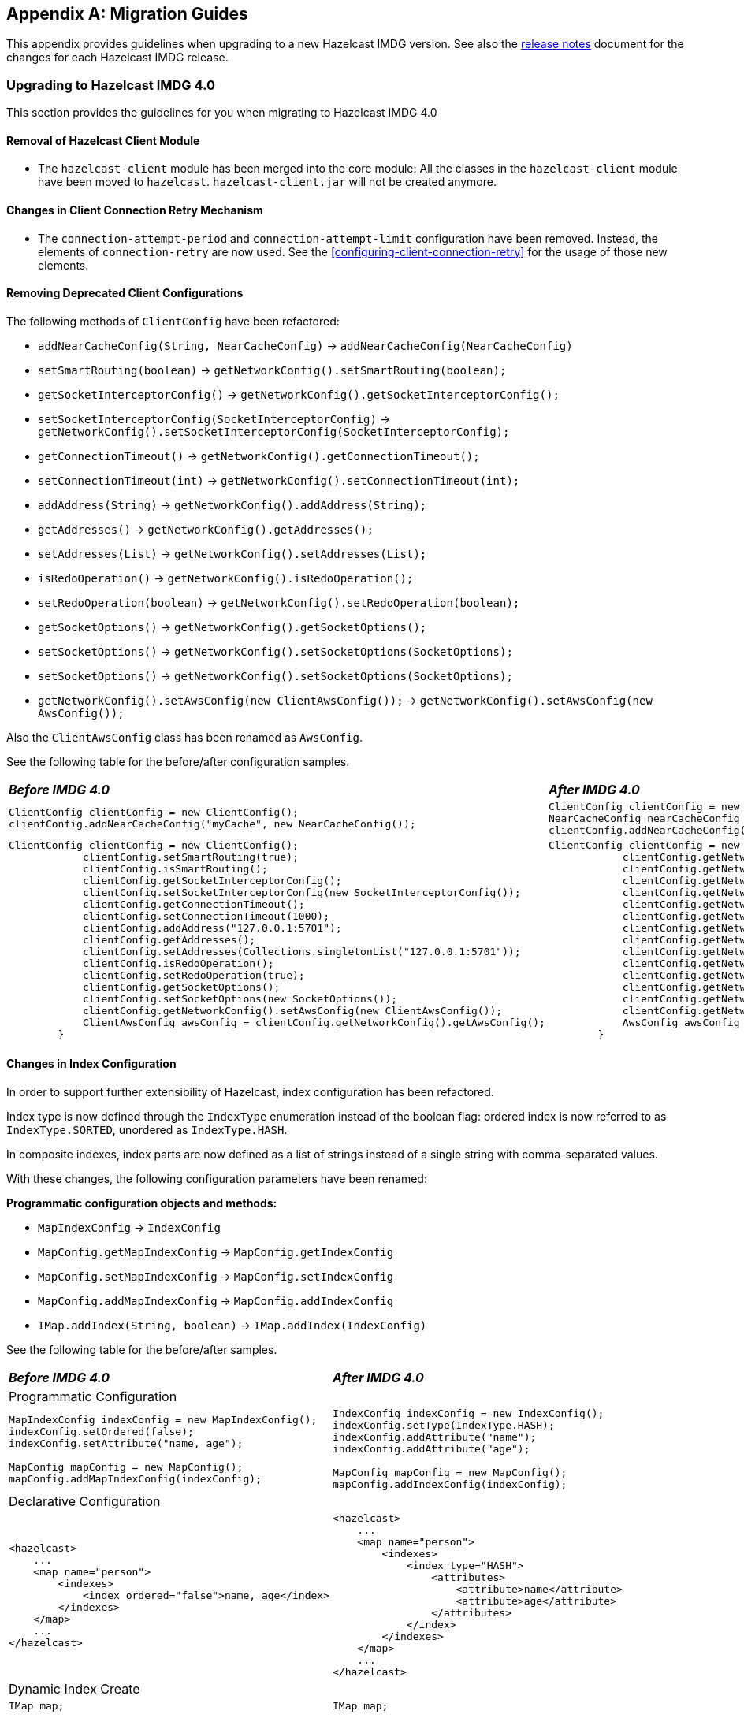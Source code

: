 
[appendix]
== Migration Guides

This appendix provides guidelines when upgrading to a new Hazelcast IMDG version.
See also the link:https://docs.hazelcast.org/docs/rn/index.html[release notes^] document
for the changes for each Hazelcast IMDG release.

=== Upgrading to Hazelcast IMDG 4.0

This section provides the guidelines for you
when migrating to Hazelcast IMDG 4.0

==== Removal of Hazelcast Client Module

* The `hazelcast-client` module has been merged into the core module: All the classes
in the `hazelcast-client` module have been moved to `hazelcast`.
`hazelcast-client.jar` will not be created anymore.

==== Changes in Client Connection Retry Mechanism

* The `connection-attempt-period` and `connection-attempt-limit`
configuration have been removed. Instead, the elements of
`connection-retry` are now used. See the <<configuring-client-connection-retry>>
for the usage of those new elements.

==== Removing Deprecated Client Configurations

The following methods of `ClientConfig` have been refactored:

* `addNearCacheConfig(String, NearCacheConfig)` -> `addNearCacheConfig(NearCacheConfig)`
* `setSmartRouting(boolean)` -> `getNetworkConfig().setSmartRouting(boolean);`
* `getSocketInterceptorConfig()` -> `getNetworkConfig().getSocketInterceptorConfig();`
* `setSocketInterceptorConfig(SocketInterceptorConfig)` -> `getNetworkConfig().setSocketInterceptorConfig(SocketInterceptorConfig);`
* `getConnectionTimeout()` -> `getNetworkConfig().getConnectionTimeout();`
* `setConnectionTimeout(int)` -> `getNetworkConfig().setConnectionTimeout(int);`
* `addAddress(String)` -> `getNetworkConfig().addAddress(String);`
* `getAddresses()` -> `getNetworkConfig().getAddresses();`
* `setAddresses(List)` -> `getNetworkConfig().setAddresses(List);`
* `isRedoOperation()` -> `getNetworkConfig().isRedoOperation();`
* `setRedoOperation(boolean)` -> `getNetworkConfig().setRedoOperation(boolean);`
* `getSocketOptions()` -> `getNetworkConfig().getSocketOptions();`
* `setSocketOptions()` -> `getNetworkConfig().setSocketOptions(SocketOptions);`
* `setSocketOptions()` -> `getNetworkConfig().setSocketOptions(SocketOptions);`
* `getNetworkConfig().setAwsConfig(new ClientAwsConfig());` -> `getNetworkConfig().setAwsConfig(new AwsConfig());`

Also the `ClientAwsConfig` class has been renamed as `AwsConfig`.

See the following table for the before/after configuration samples.

[cols="1a,1a"]
|===

| *_Before IMDG 4.0_* | *_After IMDG 4.0_*

|

[source,java,options="nowrap"]
----
ClientConfig clientConfig = new ClientConfig();
clientConfig.addNearCacheConfig("myCache", new NearCacheConfig());
----

|

[source,java,options="nowrap"]
----
ClientConfig clientConfig = new ClientConfig();
NearCacheConfig nearCacheConfig = new NearCacheConfig("myCache");
clientConfig.addNearCacheConfig(nearCacheConfig);
----

|

[source,java,options="nowrap"]
----
ClientConfig clientConfig = new ClientConfig();
            clientConfig.setSmartRouting(true);
            clientConfig.isSmartRouting();
            clientConfig.getSocketInterceptorConfig();
            clientConfig.setSocketInterceptorConfig(new SocketInterceptorConfig());
            clientConfig.getConnectionTimeout();
            clientConfig.setConnectionTimeout(1000);
            clientConfig.addAddress("127.0.0.1:5701");
            clientConfig.getAddresses();
            clientConfig.setAddresses(Collections.singletonList("127.0.0.1:5701"));
            clientConfig.isRedoOperation();
            clientConfig.setRedoOperation(true);
            clientConfig.getSocketOptions();
            clientConfig.setSocketOptions(new SocketOptions());
            clientConfig.getNetworkConfig().setAwsConfig(new ClientAwsConfig());
            ClientAwsConfig awsConfig = clientConfig.getNetworkConfig().getAwsConfig();
        }
----

|

[source,java,options="nowrap"]
----
ClientConfig clientConfig = new ClientConfig();
            clientConfig.getNetworkConfig().setSmartRouting(true);
            clientConfig.getNetworkConfig().isSmartRouting();
            clientConfig.getNetworkConfig().getSocketInterceptorConfig();
            clientConfig.getNetworkConfig().setSocketInterceptorConfig(new SocketInterceptorConfig());
            clientConfig.getNetworkConfig().getConnectionTimeout();
            clientConfig.getNetworkConfig().setConnectionTimeout(1000);
            clientConfig.getNetworkConfig().addAddress("127.0.0.1:5701");
            clientConfig.getNetworkConfig().getAddresses();
            clientConfig.getNetworkConfig().setAddresses(Collections.singletonList("127.0.0.1:5701"));
            clientConfig.getNetworkConfig().isRedoOperation();
            clientConfig.getNetworkConfig().setRedoOperation(true);
            clientConfig.getNetworkConfig().getSocketOptions();
            clientConfig.getNetworkConfig().setSocketOptions(new SocketOptions());
            clientConfig.getNetworkConfig().setAwsConfig(new AwsConfig());
            AwsConfig awsConfig = clientConfig.getNetworkConfig().getAwsConfig();
        }
----

|===

==== Changes in Index Configuration

In order to support further extensibility of Hazelcast,
index configuration has been refactored.

Index type is now defined through the `IndexType` enumeration
instead of the boolean flag: ordered index is now referred to as
`IndexType.SORTED`, unordered as `IndexType.HASH`.

In composite indexes, index parts are now defined as
a list of strings instead of a single string with comma-separated values.

With these changes, the following configuration parameters
have been renamed:

**Programmatic configuration objects and methods:**

* `MapIndexConfig` -> `IndexConfig`
* `MapConfig.getMapIndexConfig` -> `MapConfig.getIndexConfig`
* `MapConfig.setMapIndexConfig` -> `MapConfig.setIndexConfig`
* `MapConfig.addMapIndexConfig` -> `MapConfig.addIndexConfig`
* `IMap.addIndex(String, boolean)` -> `IMap.addIndex(IndexConfig)`


See the following table for the before/after samples.

[cols="1a,1a"]
|===

| *_Before IMDG 4.0_* | *_After IMDG 4.0_*


2+|Programmatic Configuration

|

[source,java,options="nowrap"]
----
MapIndexConfig indexConfig = new MapIndexConfig();
indexConfig.setOrdered(false);
indexConfig.setAttribute("name, age");

MapConfig mapConfig = new MapConfig();
mapConfig.addMapIndexConfig(indexConfig);
----

|

[source,java,options="nowrap"]
----
IndexConfig indexConfig = new IndexConfig();
indexConfig.setType(IndexType.HASH);
indexConfig.addAttribute("name");
indexConfig.addAttribute("age");

MapConfig mapConfig = new MapConfig();
mapConfig.addIndexConfig(indexConfig);
----

2+|Declarative Configuration

|

[source,xml,options="nowrap"]
----
<hazelcast>
    ...
    <map name="person">
        <indexes>
            <index ordered="false">name, age</index>
        </indexes>
    </map>
    ...
</hazelcast>
----

|

[source,xml,options="nowrap"]
----
<hazelcast>
    ...
    <map name="person">
        <indexes>
            <index type="HASH">
                <attributes>
                    <attribute>name</attribute>
                    <attribute>age</attribute>
                </attributes>
            </index>
        </indexes>
    </map>
    ...
</hazelcast>

2+|Dynamic Index Create

|

[source,java,options="nowrap"]
----
IMap map;

map.addIndex("name, age", false);
----

|

[source,java,options="nowrap"]
----
IMap map;

map.addIndex(new IndexConfig(IndexType.HASH, "name", "age"));
----
|===

==== Changes in Custom Attributes

<<custom-attributes, Custom attributes>> are referenced in
predicates, queries and indexes. Some improvements have been
performed in Hazelcast's query engine and one of the results
is the change in custom attribute configurations.

With this change, the following configuration parameters
have been renamed:

**Declarative configuration elements:**

* `extractor` -> `extractor-class-name`

**Programmatic configuration objects and methods:**

* `MapAttributeConfig` -> `AttributeConfig`
* `setExtractor()` -> `setExtractorClassName()`
* `addMapAttributeConfig()` -> `addAttributeConfig()`


See the following table for the before/after samples.

[cols="1a,1a"]
|===

| *_Before IMDG 4.0_* | *_After IMDG 4.0_*

2+|Programmatic Configuration

|

[source,java,options="nowrap"]
----
MapAttributeConfig attributeConfig = new MapAttributeConfig();
attributeConfig.setName("currency");
attributeConfig.setExtractor("com.bank.CurrencyExtractor");

MapConfig mapConfig = new MapConfig();
mapConfig.addMapAttributeConfig(attributeConfig);
----

|

[source,java,options="nowrap"]
----
AttributeConfig attributeConfig = new AttributeConfig();
attributeConfig.setName("currency");
attributeConfig.setExtractorClassName("com.bank.CurrencyExtractor");

MapConfig mapConfig = new MapConfig();
mapConfig.addAttributeConfig(attributeConfig);
----

2+|Declarative Configuration

|

[source,xml,options="nowrap"]
----
<hazelcast>
    ...
    <map name="trades">
        <attributes>
            <attribute extractor="com.bank.CurrencyExtractor">currency</attribute>
        </attributes>
    </map>
    ...
</hazelcast>
----

|

[source,xml,options="nowrap"]
----
<hazelcast>
    ...
    <map name="trades">
        <attributes>
            <attribute extractor-class-name="com.bank.CurrencyExtractor">currency</attribute>
        </attributes>
    </map>
    ...
</hazelcast>
----
|===


==== Removal of MapReduce

MapReduce API has been removed, which was deprecated
since Hazelcast IMDG 3.8. Instead, you can use the
<<fast-aggregations>> on top of Query infrastructure and the
link:https://docs.hazelcast.org/docs/jet/latest/manual/[Hazelcast Jet^]
distributed computing platform as its successors and replacements.

See the following table for the before(MapReduce)/after(Hazelcast Jet)
word count sample.

[cols="1a"]
|===

| *_Before IMDG 4.0 (MapReduce)_*

[source,java]
----
JobTracker tracker = hazelcastInstance.getJobTracker("default");

IMap<String, String> map = hazelcastInstance.getMap(MAP_NAME);
KeyValueSource<String, String> source = KeyValueSource.fromMap(map);

Job<String, String> job = tracker.newJob(source);
ICompletableFuture<Map<String, Integer>> future = job
           .mapper(new TokenizerMapper())
           .combiner(new WordcountCombinerFactory())
           .reducer(new WordcountReducerFactory())
           .submit();

     System.out.println(ToStringPrettyfier.toString(future.get()));
----

| *_After IMDG 4.0 (Hazelcast Jet)_*

[source,java]
----
JobTracker t = hz.getJobTracker("word-count");
IMap<Long, String> documents = hz.getMap("documents");
LongSumAggregation<String, String> aggr = new LongSumAggregation<>();
Map<String, Long> counts =
        t.newJob(KeyValueSource.fromMap(documents))
         .mapper((Long x, String document, Context<String, Long> ctx) ->
                 Stream.of(document.toLowerCase().split("\\W+"))
                       .filter(w -> !w.isEmpty())
                       .forEach(w -> ctx.emit(w, 1L)))
         .combiner(aggr.getCombinerFactory())
         .reducer(aggr.getReducerFactory())
         .submit()
         .get();
----
|===

See the link:https://github.com/hazelcast/hazelcast-jet-code-samples/tree/master/core-api/wordcount-core-api[Jet Code Samples^] for a full insight.

==== Refactoring of Migration Listener

The `MigrationListener` API has been refactored.
With this change, an event is published when a new
migration process starts and another event when migration
is completed. These events include statistics
about the migration process including the start time,
planned migration count, completed migration count, etc.

Additionally, a migration event is published on each replica
migration, both for primary and backup replica migrations.
This event includes the partition ID, replica index and
migration progress statistics.

Before IMDG 4.0, the following were the events listened by
`MigrationListener`:

* `migrationStarted`
* `migrationCompleted`
* `migrationFailed`

After IMDG 4.0, we have the following events instead:

* `migrationStarted`
* `migrationFinished`
* `replicaMigrationCompleted`
* `replicaMigrationFailed`

See the following table for the before/after samples.

[cols="1a"]
|===

| *_Before IMDG 4.0_*

[source,java]
----
import com.hazelcast.core.MigrationEvent;
import com.hazelcast.core.MigrationListener;

public class ClusterMigrationListener implements MigrationListener {
    @Override
    public void migrationStarted(MigrationEvent migrationEvent) {
        System.err.println("Started: " + migrationEvent);
    }
    @Override
    public void migrationCompleted(MigrationEvent migrationEvent) {
        System.err.println("Completed: " + migrationEvent);
    }
    @Override
    public void migrationFailed(MigrationEvent migrationEvent) {
        System.err.println("Failed: " + migrationEvent);
    }
}
----

| *_After IMDG 4.0_*

[source,java]
----
import com.hazelcast.partition.MigrationListener;
import com.hazelcast.partition.MigrationState;
import com.hazelcast.partition.ReplicaMigrationEvent;

public class ClusterMigrationListener implements MigrationListener {

    @Override
    public void migrationStarted(MigrationState state) {
        System.out.println("Migration Started: " + state);
    }

    @Override
    public void migrationFinished(MigrationState state) {
        System.out.println("Migration Finished: " + state);
    }

    @Override
    public void replicaMigrationCompleted(ReplicaMigrationEvent event) {
        System.out.println("Replica Migration Completed: " + event);
    }

    @Override
    public void replicaMigrationFailed(ReplicaMigrationEvent event) {
        System.out.println("Replica Migration Failed: " + event);
    }
}
----
|===

==== Changes in the Security

===== JAAS Authentication Cleanups

====== Introducing New Principal Types

The `ClusterPrincipal` class representing an authenticated user within the JAAS Subject
has been replaced by three different principal types:

* `ClusterIdentityPrincipal`
* `ClusterRolePrincipal`
* `ClusterEndpointPrincipal`

All these new principal types share the `HazelcastPrincipal` interface so
it is simple to get or remove them all from the subject.

With this change, the `Credentials` object is not referenced from
the principals anymore.

Also, `DefaultPermissionPolicy` which was consuming `ClusterPrincipal`
and also reading the endpoint address from it works with the new
`ClusterRolePrincipals` and `ClusterEndpointPrincipals` principal types.

See the following table for the before/after sample implementations.

[cols="1a"]
|===

| *_Before IMDG 4.0_*

[source,java]
----
??? old code sample
----

| *_After IMDG 4.0_*

[source,java]
----
??? new code sample
----
|===

====== Changes in ClusterLoginModule

`ClusterLoginModule` in Hazelcast IMDG 3.x contained four
abstract methods to alter the behavior of `LoginModule`:

* `onLogin`
* `onCommit`
* `onAbort`
* `onLogout`

The login module was retrieving `Credentials` and
using it to create the `ClusterPrincipal` back then.

In Hazelcast IMDG 4.0, only `onLogin` is abstract.
Others now have empty implementations. The login module creates
`ClusterEndpointPrincipal` automatically and adds it to the `Subject`.

The `getName()` abstract method has been added. It is used for
constructing `ClusterIdentityPrincipal`. The `addRole(String)` method
can be called by the child implementations to add `ClusterRolePrincipals`
with the given name.

Also, `ClusterLoginModule` introduces three login module options (boolean),
which allows skipping principals of a given type to the JAAS `Subject`.
It allows, for instance, to have just one `ClusterIdentityPrincipal`
in the `Subject` even if there are more login modules in the chain. These
options are:

* `skipIdentity`
* `skipRole`
* `skipEndpoint`.

See the following table for the before/after sample implementations.

[cols="1a"]
|===

| *_Before IMDG 4.0_*

[source,java]
----
??? old code sample
----

| *_After IMDG 4.0_*

[source,java]
----
??? new code sample
----
|===

====== Changes in Credentials for Client Protocol

In Hazelcast IMDG 3.x, the custom credentials coming through
the client protocol was always automatically deserialized. To
avoid this, the `Credentials` interface has been redesigned in
Hazelcast IMDG 4.0 to contain only the `getName()`
(renamed from `getPrincipal()`) method.
The endpoint handling has been moved out of the interface.

Now, `Credentials` has two new subinterfaces:

* `PasswordCredentials`: The existing `UsernamePasswordCredentials` class
is the default implementation.
* `TokenCredentials`: The new `SimpleTokenCredentials` class has been introduced
to implement it.

`TokenCredentials` is just a holder for byte array, and
the authentication implementations themselves, i.e., custom `LoginModules`,
are responsible for the data deserialization when needed.

The data from client authentication message is not deserialized by Hazelcast members
anymore. For standard authentication, `UsernamePasswordCredentials` is constructed.
For custom authentication, `SimpleTokenCredentials` is constructed.
If the original `Credentials` object is not a `PasswordCredentials`
or `TokenCredentials` instance, then it can be deserialized manually.
However, the deserialization during authentication remains a dangerous
operation and should be avoided.

See the following table for the before/after sample implementations.

[cols="1a"]
|===

| *_Before IMDG 4.0_*

[source,java]
----
??? old code sample
----

| *_After IMDG 4.0_*

[source,java]
----
??? new code sample
----
|===


NOTE: `Credentials` serialization and deserialization in the member protocol
has not been changed.

====== Changes in JAAS Callbacks

In Hazelcast IMDG 3.x, the `CallbackHandler` implementation `ClusterCallbackHandler`
was only able to work with Hazelcast's `CredentialsCallback`.
In Hazelcast IMDG 4.0, it also works with the standard Java Callback implementations
`NameCallback` and `PasswordCallback`.

`DefaultLoginModule` was using the login module options to retrieve the
member's `Config` object. Now, custom `Callback` types have been
implemented which can be used to retrieve additional data required for
the authentication.

List of the supported ``Callback``s in Hazelcast IMDG 4.0:

* `javax.security.auth.callback.NameCallback`
* `javax.security.auth.callback.PasswordCallback`
* `com.hazelcast.security.CredentialsCallback` (provides access to the incoming `Credentials` instance)
* `com.hazelcast.security.EndpointCallback` (allows retrieving the remote host address, it's a replacement for `Credentials.getEndpoint()` in Hazelcast IMDG 3.x)
* `com.hazelcast.security.ConfigCallback` (allows retrieving member's `Config` object)
* `com.hazelcast.security.SerializationServiceCallback` (provides access to Hazelcast `SerializationService`)

See the following table for the before/after sample implementations.

[cols="1a"]
|===

| *_Before IMDG 4.0_*

[source,java]
----
Collection<String> keys = map.project(new Projection<Entry<String, Double>, String>() {
    @Override
    public String transform(Entry<String, Double> input) {
        return input.getKey();
    }
});
----

| *_After IMDG 4.0_*

[source,java]
----
Collection<String> keys = map.project(Entry::getKey);
----
|===

Also, some custom query attribute classes were previously abstract classes
with one abstract method. They have been converted into functional interfaces:

* `ValueCallback`
* `ValueExtractor`

[cols="1a"]
|===

| *_Before IMDG 4.0_*

[source,java]
----
public static class PortableNameExtractor extends ValueExtractor<ValueReader, Object> {
    @Override
    public void extract(ValueReader target, Object argument, ValueCollector collector) {
        target.read("name", new ValueCallback<Object>() {
            @Override
            public void onResult(Object value) {
                collector.addObject(value);
            }
        });
    }
}
----

| *_After IMDG 4.0_*

[source,java]
----
public static class PortableNameExtractor implements ValueExtractor<ValueReader, Object> {
    @Override
    public void extract(ValueReader target, Object argument, ValueCollector collector) {
        target.read("name", (ValueCallback) value -> collector.addObject(value));
    }
}
----
|===

==== Renaming Quorum as Split Brain Protection

Both in the API/code samples and documentation, the term "quorum" has been
replaced by "split-brain protection".

With this change, the following configuration parameters
have been renamed:

**Declarative configuration elements:**

* `quorum` -> `split-brain-protection`
* `quorum-size` -> `minimum-cluster-size`
* `quorum-ref` ->  `split-brain-protection-ref`
* `quorum-type` -> `protect-on`
* `probabilistic-quorum` -> `probabilistic-split-brain-protection`
* `recently-active-quorum` -> `recently-active-split-brain-protection`
* `quorum-function-class-name` -> `split-brain-protection-function-class-name`
* `quorum-listeners` -> `split-brain-protection-listeners`

**Programmatic configuration objects and methods:**

* `QuorumConfig` -> `SplitBrainProtectionConfig`
* `QuorumConfig.setSize()` -> `SplitBrainProtectionConfig.setMinimumClusterSize()`
* `QuorumConfig.setType()` -> `SplitBrainProtectionConfig.setProtectOn()`
* `QuorumListenerConfig` -> `SplitBrainProtectionListenerConfig`
* `QuorumEvent` -> `SplitBrainProtectionEvent`
* `QuorumService` -> `SplitBrainProtectionService`
* `QuorumService.getQuorum()` -> `SplitBrainProtectionService.getSplitBrainProtection()`
* `isPresent()` -> `hasMinimumSize()`
* `setQuorumName()` -> `setSplitBrainProtectionName()`
* `addQuorumConfig()` -> `addSplitBrainProtectionConfig()`
* `newProbabilisticQuorumConfigBuilder()` -> `newProbabilisticSplitBrainProtectionConfigBuilder()`
* `newRecentlyActiveQuorumConfigBuilder()` -> `newRecentlyActiveSplitBrainProtectionConfigBuilder()`

See the following table for a before/after sample.

[cols="1a"]
|===

| *_Before IMDG 4.0_*

[source,xml]
----
<hazelcast>
    ...
    <quorum name="quorumRuleWithFourMembers" enabled="true">
        <quorum-size>4</quorum-size>
    </quorum>
    <map name="default">
        <quorum-ref>quorumRuleWithFourMembers</quorum-ref>
    </map>
    ...
</hazelcast>
----

| *_After IMDG 4.0_*

[source,xml,options="nowrap"]
----
<hazelcast>
    ...
    <split-brain-protection name="splitBrainProtectionRuleWithFourMembers" enabled="true">
        <minimum-cluster-size>4</minimum-cluster-size>
    </split-brain-protection>
    <map name="default">
        <split-brain-protection-ref>splitBrainProtectionRuleWithFourMembers</split-brain-protection-ref>
    </map>
    ...
</hazelcast>
----
|===

==== Renaming getID as getClassId

The `getId()` method of the `IdentifiedDataSerializable` interface
is a method with a common name, meaning a naming conflict would happen frequently.
For example, database entities also have a `getId()` method.
Therefore, it has been renamed as `getClassId()`.

See the following table showing the interface code before and after IMDG 4.0.

[cols="1a"]
|===

| *_Before IMDG 4.0_*

[source,java,options="nowrap"]
----
package com.hazelcast.nio.serialization;

public interface IdentifiedDataSerializable extends DataSerializable {

    int getFactoryId();

    int getId();
}
----

| *_After IMDG 4.0_*

[source,java,options="nowrap"]
----
package com.hazelcast.nio.serialization;

public interface IdentifiedDataSerializable extends DataSerializable {

    int getFactoryId();

    int getClassId();
}

----
|===

==== Renaming `group` as `cluster`

The `group` configuration element has been renamed
as `cluster`.

See the following table showing before/after samples.

[cols="1a"]
|===

| *_Before IMDG 4.0_*

[source,java,options="nowrap"]
----
Config config = new Config();
config.getGroupConfig().setName( "production" );
----

| *_After IMDG 4.0_*

[source,java,options="nowrap"]
----
Config config = new Config();
config.getClusterName( "production" );
----
|===


==== Introducing Lambda Friendly Interfaces

===== Entry Processor

The `EntryBackupProcessor` interface has been removed in favour
of `EntryProcessor` which now defines how the entries will be processed
both on the primary and the backup replicas.

Because of this, the `AbstractEntryProcessor` interface has been removed.
This should make writing entry processors more lambda friendly.

[cols="1a"]
|===

| *_Before IMDG 4.0_*

[source,java]
----
        map.executeOnKey(key, new AbstractEntryProcessor<Integer, Employee>() {

            @Override
            public Object process(Map.Entry<Integer, Employee> entry) {
                Employee employee = entry.getValue();
                if (employee == null) {
                    employee = new Employee();
                }
                employee.setSalary(value);
                entry.setValue(employee);
                return null;
            }
        });
----

| *_After IMDG 4.0_*

[source,java]
----
map.executeOnKey(key,
        entry -> {
            Employee employee = entry.getValue();
            if (employee == null) {
                employee = new Employee();
            }
            employee.setSalary(value);
            entry.setValue(employee);
            return null;
        });
----
|===

This should cover most cases. If you need to define a custom
backup entry processor, you can override the `EntryProcessor#getBackupProcessor` method.

[source,java]
----
map.executeOnKey(key, new EntryProcessor<Object, Object, Object>() {
    @Override
    public Object process(Entry<Object, Object> entry) {
        // process primary entry
    }

    private Object processBackupEntry(Entry<Object, Object> backupEntry) {
        // process backup entry
    }

    @Nullable
    @Override
    public EntryProcessor<Object, Object, Object> getBackupProcessor() {
        return this::processBackupEntry;
    }
});
----

===== Functional and Serializable Interfaces

The `Projection` class was an abstract interface for historical reasons.
It has been turned into a functional interface so it's more lambda-friendly.

[cols="1a"]
|===

| *_Before IMDG 4.0_*

[source,java]
----
??? old code sample
----

| *_After IMDG 4.0_*

[source,java]
----
??? new code sample
----
|===

===== Functional and Serializable Interfaces

Introduces interfaces with single abstract method which declares a
checked exception. The interfaces are also `Serializable` and can be
readily used when providing a lambda which is then serialized.

==== Expanding Nullable/Nonnull Annotations

The APIs of the distributed data structures have been made cleaner
by adding `Nullable` and `Nonnull` annotations, and
their API documentation have been improved:

* Now, it is obvious when looking at the API where `null` is allowed and
where it is not.
* Some methods were throwing `NullPointerException` while others were throwing
`IllegalArgumentException`. Some methods actually allowed `null` but there was
no indication that they did.
* A method when used on the member would accept `null` and have some behavior
accordingly while, on the client, the method would throw a `NullPointerException`.
Now, the behavior of the member and client have been aligned.

The data structures and interfaces enhanced in this sense are listed below:

* IQueue, ISet, IList
* IMap, MultiMap, Replicated Map
* `Cluster`
* ITopic
* Ringbuffer
* Scheduled Executor

==== Removal of ICompletableFuture

In Hazelcast IMDG 3.x series, `com.hazelcast.core.ICompletableFuture` was
introduced to enable reactive programming style. `ICompletableFuture` was
intended as a temporary, JDK 6 compatible replacement for `java.util.concurrent.CompletableFuture`
that was introduced in Java 8. Since Hazelcast 4.0 requires Java 8, the user-facing
asynchronous Hazelcast API methods now have their return type changed from
`ICompletableFuture` to Java 8's `java.util.concurrent.CompletionStage`.

Dependent computation stages registered using default async methods which do not
accept an explicit `Executor` argument (such as `thenAcceptAsync`, `whenCompleteAsync` etc)
are executed by the `java.util.concurrent.ForkJoinPool#commonPool()` (unless it does not
support a parallelism level of at least two, in which case, a new `Thread` is created to
run each task).

See the following table for the before/after samples.

[cols="1a"]
|===

| *_Before IMDG 4.0_*

[source,java,options="nowrap"]
----
import com.hazelcast.core.ExecutionCallback;
import com.hazelcast.core.Hazelcast;
import com.hazelcast.core.HazelcastInstance;
import com.hazelcast.core.IMap;

public class Main {

    public static void main(String[] args) {
        HazelcastInstance hazelcastInstance = Hazelcast.newHazelcastInstance();
        IMap<Integer, String> map = hazelcastInstance.getMap("map");

        map.putAsync(1, "one").andThen(new ExecutionCallback<String>() {
            @Override
            public void onResponse(String response) {
                map.getAsync(1).andThen(new ExecutionCallback<String>() {
                    @Override
                    public void onResponse(String response) {
                        System.out.println("Value of 1 is " + response);
                    }

                    @Override
                    public void onFailure(Throwable t) {
                        t.printStackTrace();
                    }
                });
            }

            @Override
            public void onFailure(Throwable t) {
                t.printStackTrace();
            }
        });
    }
}
----

| *_After IMDG 4.0_*

[source,java,options="nowrap"]
----
import com.hazelcast.core.Hazelcast;
import com.hazelcast.core.HazelcastInstance;
import com.hazelcast.map.IMap;

public class Main {

    public static void main(String[] args) {
        HazelcastInstance hazelcastInstance = Hazelcast.newHazelcastInstance();
        IMap<Integer, String> map = hazelcastInstance.getMap("map");

        map.putAsync(1, "one").whenCompleteAsync((response, throwable) -> {
            if (throwable == null) {
                map.getAsync(1).thenAcceptAsync(v -> {
                    System.out.println("Value of 1 is " + v);
                });
            } else {
                throwable.printStackTrace();
            }
        });
    }
}
----
|===



==== WAN Replication Changes

The previously known `wan-publisher` (or `WanPublisherConfig`) has been separated into
two configuration elements/classes to be used for built-in and custom WAN publishers:

* `batch-publisher` (declarative configuration) or `WanBatchReplicationPublisherConfig` (programmatic configuration)
* `custom-publisher` (declarative configuration) or `CustomWanPublisherConfig` (programmatic configuration)

With this change, the `wan-publisher` configuration element has been renamed as `batch-publisher`
and `custom-publisher`, according to your publisher preference.
See the following table for the before/after configuration examples.

[cols="1a"]
|===

| *_Before IMDG 4.0_*

The following was an example declarative configuration for `wan-publisher`:

[source,xml,options="nowrap"]
----
<wan-publisher group-name="nyc" publisher-id="nycPublisherId">
    <class-name>com.hazelcast.enterprise.wan.impl.replication.WanBatchReplication</class-name>
    <queue-capacity>15000</queue-capacity>
    <queue-full-behavior>DISCARD_AFTER_MUTATION</queue-full-behavior>
    <initial-publisher-state>REPLICATING</initial-publisher-state>
    <wan-sync>
        <consistency-check-strategy>NONE</consistency-check-strategy>
    </wan-sync>
    <properties>
        <property name="endpoints">10.3.5.1:5701,10.3.5.2:5701</property>
        <property name="batch.size">1000</property>
        <property name="batch.max.delay.millis">2000</property>
        <property name="response.timeout.millis">60000</property>
        <property name="ack.type">ACK_ON_OPERATION_COMPLETE</property>
        <property name="snapshot.enabled">false</property>
        <property name="group.password">nyc-pass</property>
    </properties>
</wan-publisher>
----

| *_After IMDG 4.0_*

And the following is the equivalent of the above configuration after IMDG 4.0:

[source,xml]
----
<batch-publisher>
            <cluster-name>nyc</cluster-name>
            <publisher-id>nycPublisherId</publisher-id>
            <batch-size>1000</batch-size>
            <batch-max-delay-millis>2000</batch-max-delay-millis>
            <response-timeout-millis>60000</response-timeout-millis>
            <acknowledge-type>ACK_ON_OPERATION_COMPLETE</acknowledge-type>
            <initial-publisher-state>REPLICATING</initial-publisher-state>
            <snapshot-enabled>false</snapshot-enabled>
            <queue-full-behavior>DISCARD_AFTER_MUTATION</queue-full-behavior>
            <queue-capacity>10000</queue-capacity>
    <target-endpoints>10.3.5.1:5701,10.3.5.2:5701</target-endpoints>
    <wan-sync>
        <consistency-check-strategy>NONE</consistency-check-strategy>
    </wan-sync>
</batch-publisher>
----
|===

Besides the above change, the following cleanups have been performed for
the WAN replication:

* Removed the unused `removeBackup`, `addMapQueue`, `addCacheQueue` methods
* Added the new family of `removeWanEvents` methods which should cover
the existing cases
* Renamed the `clearQueues` method as `removeWanEvents`
* Removed the `WanReplicationEndpoint.collectReplicationData` method
Introduced two methods for the same purpose which produce and accept any kind of
WAN event container:
** `prepareEventContainerReplicationData`
** `processEventContainerReplicationData`

==== Predicate API Cleanups

The following refactors and cleanups have been performed
on the public Predicate related API:

* Moved the following classes from the `com.hazelcast.query` package
to `com.hazelcast.query.impl.predicates`:
** `IndexAwarePredicate`
** `VisitablePredicate`
** `SqlPredicate/Parser`
** `TruePredicate`
* Moved the `FalsePredicate` and `SkipIndexPredicate` classes to
the `com.hazelcast.query.impl.predicates` package.
* Converted `PagingPredicate` and `PartitionPredicate` to interfaces
and added `PagingPredicateImpl` and `PartitionPredicateImpl` to
the `com.hazelcast.query.impl.predicate` package.
* Converted `PredicateBuilder` and `EntryObject` to interfaces (and made
`EntryObject` a nested interface in `PredicateBuilder`) and added
`PredicateBuilderImpl` to the `com.hazelcast.query.impl.predicates` package.
* The public API classes/interfaces no longer extend `IndexAwarePredicate`/
`VisitablePredicate`; this dependency has been moved to the `impl` classes.
* Introduced the new factory methods in `Predicates`:
** `newPredicateBuilder()`
** `sql()`
** `pagingPredicate()`
** `partitionPredicate()`

Consequently, the public Predicate API now provides only interfaces (`Predicate`,
`PagingPredicate` and `PartitionPredicate`) with no dependencies on any internal APIs.

==== Changing the UUID String Type to UUID

Some public APIs that return UUID strings have been changed to return UUID.
These changes include `getUuid()` method of the `Endpoint` interface,
`getTxnId()` method of the `TransactionContext` interface,
return values of the listener registrations and `registrationId` parameters for the methods
that de-register the listeners.

See the following table for the before/after sample implementations.

[cols="1a"]
|===

| *_Before IMDG 4.0_*

[source,java,options="nowrap"]
----
        HazelcastInstance hazelcastInstance = Hazelcast.newHazelcastInstance();
        String registrationId = hazelcastInstance.getClientService().addClientListener(new ClientListener() {
            @Override
            public void clientConnected(Client client) {
                String clientUuid = client.getUuid();
                System.out.println("Client connected >>> " + clientUuid);
            }

            @Override
            public void clientDisconnected(Client client) {
                String clientUuid = client.getUuid();
                System.out.println("Client disconnected >>> " + clientUuid);
            }
        });
        hazelcastInstance.getClientService().removeClientListener(registrationId);
----

| *_After IMDG 4.0_*

[source,java,options="nowrap"]
----
        HazelcastInstance hazelcastInstance = Hazelcast.newHazelcastInstance();
        UUID registrationId = hazelcastInstance.getClientService().addClientListener(new ClientListener() {
            @Override
            public void clientConnected(Client client) {
                UUID clientUuid = client.getUuid();
                System.out.println("Client connected >>> " + clientUuid);
            }

            @Override
            public void clientDisconnected(Client client) {
                UUID clientUuid = client.getUuid();
                System.out.println("Client disconnected >>> " + clientUuid);
            }
        });
        hazelcastInstance.getClientService().removeClientListener(registrationId);
----
|===


=== Upgrading to Hazelcast IMDG 3.12.x

* **REST endpoint authentication**: The authentication to REST endpoints has been changed
in Hazelcast IMDG 3.12. Hazelcast IMDG 3.11.x checks group name and password, while 3.12 checks
just the group name when security is disabled, and it uses the client login modules when the security is enabled.
* **Upgrading Cluster Version From IMDG 3.11 to 3.12**:
For the IMDG versions before 3.12, REST API could be enabled by using the
`hazelcast.rest.enabled` system property, which is deprecated now.
IMDG 3.12 and newer versions introduce the `rest-api` configuration element
along with REST endpoint groups.
Therefore, a configuration change is needed specifically when performing
a rolling member upgrade from IMDG 3.11 to 3.12.
+
So, the steps listed in the above <<rolling-upgrade-procedure>> section
should be as follows:
+
. Shutdown the 3.11 member
. Wait until all partition migrations are completed
. Update the member with 3.12 binaries
. Update the configuration (see below)
. Start the member
+
For the 4th step ("Update the configuration"), the configuration
should be updated as follows:
+
[source,xml]
----
<hazelcast>
    ...
    <rest-api enabled="true">
        <endpoint-group name="CLUSTER_WRITE" enabled="true"/>
    </rest-api>
    ...
</hazelcast>
----
+
See the <<using-the-rest-endpoint-groups>> section for more
information.

=== Upgrading from Hazelcast IMDG 3.10.x

This section provides information to be considered when upgrading from Hazelcast IMDG 3.9.x to 3.10.x and newer.

* Starting with Hazelcast 3.10, split-brain recovery is supported for
the data structures whose in-memory format is `NATIVE`.


=== Upgrading from Hazelcast IMDG 3.9.x

This section provides information to be considered when upgrading from Hazelcast IMDG 3.9.x to 3.10.x and newer.

* The https://docs.hazelcast.org/docs/3.10/manual/html-single/#requirements-and-linuxunix-configuration[system property based configuration]
for Ping Failure Detector is deprecated. Instead, use the elements to configure it, an example of which is shown below:
+
[source,xml]
----
<hazelcast>
    <network>
    ...
        <failure-detector>
            <icmp enabled="true">
                <timeout-milliseconds>1000</timeout-milliseconds>
                <fail-fast-on-startup>true</fail-fast-on-startup>
                <interval-milliseconds>1000</interval-milliseconds>
                <max-attempts>2</max-attempts>
                <parallel-mode>true</parallel-mode>
                <ttl>255</ttl>
            </icmp>
        </failure-detector>
    </network>
    ...
</hazelcast>
----

Until Hazelcast IMDG 3.10, the configuration has been like the following:

[source,xml]
----
<hazelcast>
    ...
    <properties>
        <property name="hazelcast.icmp.enabled">true</property>
        <property name="hazelcast.icmp.parallel.mode">true</property>
        <property name="hazelcast.icmp.timeout">1000</property>
        <property name="hazelcast.icmp.max.attempts">3</property>
        <property name="hazelcast.icmp.interval">1000</property>
        <property name="hazelcast.icmp.ttl">0</property>
    </properties>
    ...
</hazelcast>
----

=== Upgrading to Hazelcast IMDG 3.8.x

This section provides information to be considered when upgrading from Hazelcast IMDG 3.7.x to 3.8.x and newer.

* **Introducing <wan-publisher> element**: The configuration element `<target-cluster>` has been replaced with
the element `<wan-publisher>` in WAN replication configuration.
* **WaitNotifyService** interface has been renamed as **OperationParker**.
* **Synchronizing WAN Target Cluster**: The URL for the related REST call has been changed from
`+http://member_ip:port/hazelcast/rest/wan/sync/map+` to `+http://member_ip:port/hazelcast/rest/mancenter/wan/sync/map+`.
* **`JCache usage`:** Due to a compatibility problem, `CacheConfig` serialization may not
work if your member is 3.8.x where x < 5. You need to use the 3.8.5 or higher versions where the problem is fixed.


=== Upgrading to Hazelcast IMDG 3.7.x

This section provides information to be considered when upgrading from Hazelcast IMDG 3.6.x to 3.7.x and newer.

* **Important note about Hazelcast System Properties:** Even Hazelcast has not been
recommending the usage of `GroupProperties.java` class while benefiting from system properties,
there has been a change to inform to the users who have been using this class:
the class `GroupProperties.java` has been replaced by `GroupProperty.java`.
In this new class, system properties are instances of the newly introduced `HazelcastProperty` object.
You can access the names of these properties by calling the `getName()` method of `HazelcastProperty`.
* **Removal of WanNoDelayReplication**: `WanNoDelayReplication` implementation of Hazelcast's WAN Replication has been removed.
You can still achieve this behavior by setting the batch size to `1` while configuring the WanBatchReplication.
See the <<defining-wan-replication, Defining WAN Replication section>> for more information.
* **`JCache` usage:** Changes in `JCache` implementation which broke compatibility of 3.6.x clients to 3.7, 3.7.1, 3.7.2 cluster members and
vice versa. 3.7, 3.7.1, 3.7.2 clients are also incompatible with 3.6.x cluster members.
This issue only affects Java clients which use `JCache` functionality.
+
You can use a compatibility option which can be used to ensure backwards compatibility with 3.6.x clients.
+
In order to upgrade a 3.6.x cluster and clients to 3.7.3 (or later), you need to use this
compatibility option on either the member or the client side, depending on which one is upgraded first:
+
** first upgrade your cluster members to 3.7.3, adding property `hazelcast.compatibility.3.6.client=true` to your configuration;
when started with this property, cluster members are compatible with 3.6.x and 3.7.3+ clients but not with 3.7, 3.7.1, 3.7.2 clients.
Once your cluster is upgraded, you may upgrade your applications to use client version 3.7.3+.
** upgrade your clients from 3.6.x to 3.7.3, adding property `hazelcast.compatibility.3.6.server=true` to your Hazelcast client configuration.
A 3.7.3 client started with this compatibility option is compatible with 3.6.x and 3.7.3+ cluster members but incompatible with 3.7, 3.7.1, 3.7.2 cluster members.
Once your clients are upgraded, you may then proceed to upgrade your cluster members to version 3.7.3 or later.
+
You may use any of the supported ways as described in the <<system-properties, System Properties section>> to configure
the compatibility option. When done upgrading your cluster and clients, you may remove the compatibility property from
your Hazelcast member configuration.
* The `eviction-percentage` and `min-eviction-check-millis` elements are deprecated.
They are ignored if configured, since the map eviction is based on the sampling of entries.
See the <<eviction-algorithm, Eviction Algorithm section>> for details.

=== Upgrading to Hazelcast IMDG 3.6.x

This section provides information to be considered when upgrading from Hazelcast IMDG 3.5.x to 3.6.x and newer.

* **Introducing new configuration options for WAN replication:** WAN replication related system properties, which are
configured on a per member basis, can now be configured per target cluster.
The following system properties are no longer valid.
** `hazelcast.enterprise.wanrep.batch.size`, see the <<batch-size, Batch Size section>>.
** `hazelcast.enterprise.wanrep.batchfrequency.seconds`, see the <<batch-maximum-delay, Batch Maximum Delay section>>.
** `hazelcast.enterprise.wanrep.optimeout.millis`, see the <<response-timeout, Response Timeout section>>.
** `hazelcast.enterprise.wanrep.queue.capacity`, see the <<queue-capacity, Queue Capacity section>>.
* **Removal of deprecated `getId()` method**: The method `getId()` in the interface `DistributedObject` has been removed.
Please use the `getName()` method instead.
* **Change in the Custom Serialization in the C++ Client Distribution**:
Before, the method `getTypeId()` was used to retrieve the ID of the object to be serialized.
With this release, the method `getHazelcastTypeId()` is used and you give your object as a parameter to this new method.
Also, `getTypeId()` was used in your custom serializer class; it has been renamed to `getHazelcastTypeId()`, too.
* The `LOCAL` transaction type has been deprecated. Use `ONE_PHASE` for the Hazelcast IMDG releases 3.6 and higher.

=== Upgrading to Hazelcast IMDG 3.5.x

This section provides information to be considered when upgrading from Hazelcast IMDG 3.4.x to 3.5.x and newer.

* **Introducing the `spring-aware` element:** Hazelcast used `SpringManagedContext` to scan `SpringAware` annotations by default.
This was causing some performance overhead for the users who do not use `SpringAware`.
With this release, `SpringAware` annotations are disabled by default.
By introducing the `spring-aware` element, it is possible to enable it by adding the `<hz:spring-aware />` tag to the configuration.
See the <<integration-with-spring, Spring Integration section>>.


=== Upgrading to Hazelcast IMDG 3.x

This section provides information to be considered when upgrading from Hazelcast IMDG 2.x to 3.x.

* **Removal of deprecated static methods:** The static methods of Hazelcast class reaching Hazelcast data components have been removed.
The functionality of these methods can be reached from the `HazelcastInstance` interface.
You should replace the following:
+
```
Map<Integer, String> customers = Hazelcast.getMap( "customers" );
```
+
with
+
[source,java]
----
HazelcastInstance hazelcastInstance = Hazelcast.newHazelcastInstance();
// or if you already started an instance named "instance1"
// HazelcastInstance hazelcastInstance = Hazelcast.getHazelcastInstanceByName( "instance1" );
Map<Integer, String> customers = hazelcastInstance.getMap( "customers" );
----
+
* **Renaming "instance" to "distributed object":** There were confusions about the term "instance";
it was used for both the cluster members and distributed objects (map, queue, topic, etc. instances).
Starting with this release, the term "instance" is used for Hazelcast instances.
The term "distributed object" is used for map, queue, etc. instances.
You should replace the related methods with the new renamed ones.
3.0.x clients are smart clients in that they know in which cluster member the data is located,
so you can replace your lite members with native clients.
+
[source,java]
----
public static void main( String[] args ) throws InterruptedException {
  HazelcastInstance hazelcastInstance = Hazelcast.newHazelcastInstance();
  IMap map = hazelcastInstance.getMap( "test" );
  Collection<Instance> instances = hazelcastInstance.getInstances();
  for ( Instance instance : instances ) {
    if ( instance.getInstanceType() == Instance.InstanceType.MAP ) {
      System.out.println( "There is a map with name: " + instance.getId() );
    }
  }
}
----
+
with
+
[source,java]
----
public static void main( String[] args ) throws InterruptedException {
  HazelcastInstance hazelcastInstance = Hazelcast.newHazelcastInstance();
  IMap map = hz.getMap( "test" );
  Collection<DistributedObject> objects = hazelcastInstance.getDistributedObjects();
  for ( DistributedObject distributedObject : objects ) {
    if ( distributedObject instanceof IMap ) {
      System.out.println( "There is a map with name: " + distributedObject.getName() );
    }
  }
}
----
+
* **Package structure change:** `PartitionService` has been moved to the `com.hazelcast.core` package from `com.hazelcast.partition`.
* **Listener API change:** The `removeListener` methods were taking the listener object as a parameter.
But this caused confusion since the same listener object may be used as a parameter for different listener registrations.
So we have changed the listener API. The `addListener` methods returns a unique ID and you can remove a listener by using this ID.
So you should do the following replacement if needed:
+
[source,java]
----
IMap map = hazelcastInstance.getMap( "map" );
map.addEntryListener( listener, true );
map.removeEntryListener( listener );
----
+
with
+
[source,java]
----
IMap map = hazelcastInstance.getMap( "map" );
String listenerId = map.addEntryListener( listener, true );
map.removeEntryListener( listenerId );
----
+
* **IMap changes:**
** `tryRemove(K key, long timeout, TimeUnit timeunit)` returns boolean indicating whether operation is successful.
** `tryLockAndGet(K key, long time, TimeUnit timeunit)` is removed.
** `putAndUnlock(K key, V value)` is removed.
** `lockMap(long time, TimeUnit timeunit)` and `unlockMap()` are removed.
** `getMapEntry(K key)` is renamed as `getEntryView(K key)`. The returned object's type (`MapEntry` class) is renamed as `EntryView`.
** There is no predefined names for merge policies. You just give the full class name of the merge policy implementation:
+
```
<merge-policy>com.hazelcast.map.merge.PassThroughMergePolicy</merge-policy>
```
+
Also the `MergePolicy` interface has been renamed as `MapMergePolicy` and
returning null from the implemented `merge()` method causes the existing entry to be removed.
+
* **IQueue changes:** There is no change on IQueue API but there are changes on how `IQueue` is configured:
there is no backing map configuration for queue. Settings like backup count are directly configured on the queue configuration.
See the <<queue, Queue section>>.
* **Transaction API change:** Transaction API has been changed. See the <<transactions, Transactions chapter>>.
* **ExecutorService API change:** The `MultiTask` and `DistributedTask` classes have been removed.
All the functionality is supported by the newly presented interface IExecutorService.
See the <<executor-service, Executor Service section>>.
* **LifeCycleService API:** The lifecycle has been simplified. The `pause()`, `resume()`, `restart()` methods have been removed.
* **AtomicNumber:** `AtomicNumber` class has been renamed as `IAtomicLong`.
* **ICountDownLatch:** The `await()` operation has been removed. We expect users to use `await()` method with timeout parameters.
* **ISemaphore API:** The `ISemaphore` has been substantially changed. The `attach()`, `detach()` methods have been removed.
*  Before, the default value for `max-size` eviction policy was **cluster_wide_map_size**.
Starting with this release, the default is **PER_NODE**.
After upgrading, the `max-size` should be set according to this new default, if it is not changed.
Otherwise, it is likely that `OutOfMemoryException` may be thrown.
